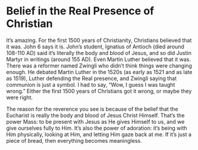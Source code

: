 # -*- coding: utf-8 -*-
# -*- mode: org -*-

#+startup: overview indent


* Belief in the Real Presence of Christian

It’s amazing. For the first 1500 years of Christianity, Christians believed that
it was. John 6 says it is. John’s student, Ignatius of Antioch (died around
108-110 AD) said it’s literally the body and blood of Jesus, and so did Justin
Martyr in writings (around 155 AD). Even Martin Luther believed that it
was. There was a reformer named Zwingli who didn’t think things were changing
enough. He debated Martin Luther in the 1520s (as early as 1521 and as late as
1519), Luther defending the Real presence, and Zwingli saying that communion is
just a symbol. I had to say, “Wow, I guess I was taught wrong.”  Either the
first 1500 years of Christians got it wrong, or maybe they were right. 

The reason for the reverence you see is because of the belief that the Eucharist
is really the body and blood of Jesus Christ Himself. That’s the power Mass: to
be present with Jesus as He gives Himself to us, and we give ourselves fully to
Him. It’s also the power of adoration: it’s being with Him physically, looking
at Him, and letting Him gaze back at me. If it’s just a piece of bread, then
everything becomes meaningless.

